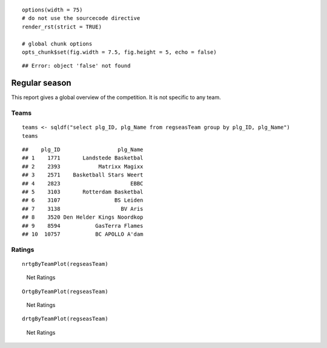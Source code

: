 

::

    options(width = 75)
    # do not use the sourcecode directive
    render_rst(strict = TRUE)
    
    # global chunk options
    opts_chunk$set(fig.width = 7.5, fig.height = 5, echo = false)



::

    ## Error: object 'false' not found





Regular season
==============

This report gives a global overview of the competition.
It is not specific to any team.

Teams
-----



::

    teams <- sqldf("select plg_ID, plg_Name from regseasTeam group by plg_ID, plg_Name")
    teams



::

    ##    plg_ID                  plg_Name
    ## 1    1771       Landstede Basketbal
    ## 2    2393            Matrixx Magixx
    ## 3    2571    Basketball Stars Weert
    ## 4    2823                      EBBC
    ## 5    3103       Rotterdam Basketbal
    ## 6    3107                 BS Leiden
    ## 7    3138                   BV Aris
    ## 8    3520 Den Helder Kings Noordkop
    ## 9    8594           GasTerra Flames
    ## 10  10757           BC APOLLO A'dam





Ratings
-------



::

    nrtgByTeamPlot(regseasTeam)


.. figure:: figure/net-rating.png
    :alt: Net Ratings

    Net Ratings




::

    OrtgByTeamPlot(regseasTeam)


.. figure:: figure/off-rating.png
    :alt: Net Ratings

    Net Ratings




::

    drtgByTeamPlot(regseasTeam)


.. figure:: figure/def-rating.png
    :alt: Net Ratings

    Net Ratings

